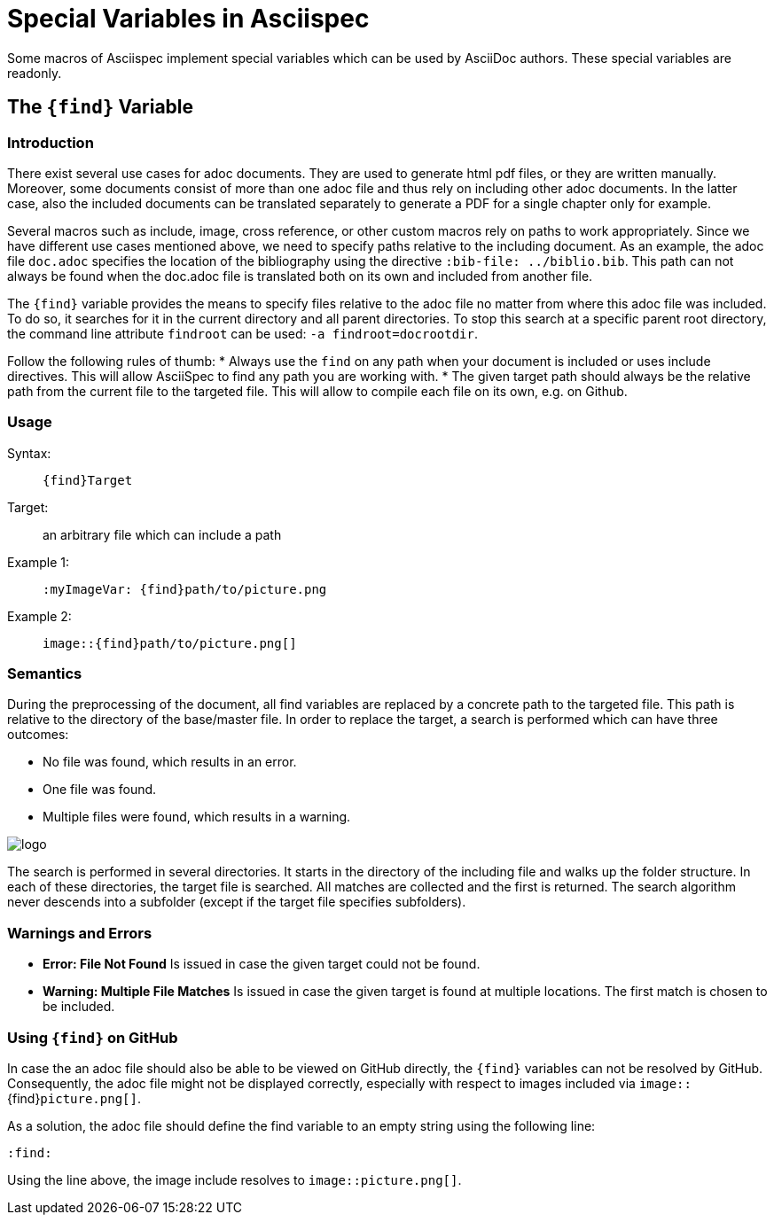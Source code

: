:find:

= Special Variables in Asciispec

Some macros of Asciispec implement special variables which can be used by AsciiDoc authors.
These special variables are readonly.

[.language-asciidoc]
== The `+++{find}+++` Variable

=== Introduction
There exist several use cases for adoc documents.
They are used to generate html pdf files, or they are written manually.
Moreover, some documents consist of more than one adoc file and thus rely on including other adoc documents.
In the latter case, also the included documents can be translated separately to generate a PDF for a single chapter only for example.

Several macros such as include, image, cross reference, or other custom macros rely on paths to work appropriately.
Since we have different use cases mentioned above, we need to specify paths relative to the including document.
As an example, the adoc file `doc.adoc` specifies the location of the bibliography using the directive [.language-asciidoc]`:bib-file: ../biblio.bib`.
This path can not always be found when the doc.adoc file is translated both on its own and included from another file.

The `pass:[{find}]` variable provides the means to specify files relative to the adoc file no matter from where this adoc file was included.
To do so, it searches for it in the current directory and all parent directories.
To stop this search at a specific parent root directory, the command line attribute `findroot` can be used: `-a findroot=docrootdir`.

Follow the following rules of thumb:
* Always use the `find` on any path when your document is included or uses include directives. This will allow AsciiSpec to find any path you are working with.
* The given target path should always be the relative path from the current file to the targeted file. This will allow to compile each file on its own, e.g. on Github.


=== Usage
Syntax: ::
[.language-asciidoc]``pass:[{find}Target]``

Target: ::
	an arbitrary file which can include a path


Example 1: ::
[.language-asciidoc]``pass:[:myImageVar: {find}path/to/picture.png]``

Example 2: ::
[.language-asciidoc]``pass:[image::{find}path/to/picture.png[]]``

=== Semantics
During the preprocessing of the document, all find variables are replaced by a concrete path to the targeted file.
This path is relative to the directory of the base/master file.
In order to replace the target, a search is performed which can have three outcomes:

* No file was found, which results in an error.
* One file was found.
* Multiple files were found, which results in a warning.

image::{find}../images/logo.png[]

The search is performed in several directories.
It starts in the directory of the including file and walks up the folder structure.
In each of these directories, the target file is searched.
All matches are collected and the first is returned.
The search algorithm never descends into a subfolder (except if the target file specifies subfolders).



=== Warnings and Errors

* *Error: File Not Found*
	Is issued in case the given target could not be found.

* *Warning: Multiple File Matches*
	Is issued in case the given target is found at multiple locations.
	The first match is chosen to be included.



=== Using `+++{find}+++` on GitHub

In case the an adoc file should also be able to be viewed on GitHub directly, the ``+++{find}+++`` variables can not be resolved by GitHub.
Consequently, the adoc file might not be displayed correctly, especially with respect to images included via `image::`+++{find}+++`picture.png[]`.

As a solution, the adoc file should define the find variable to an empty string using the following line:

[.language-asciidoc]``:find:``

Using the line above, the image include resolves to `image::picture.png[]`.
